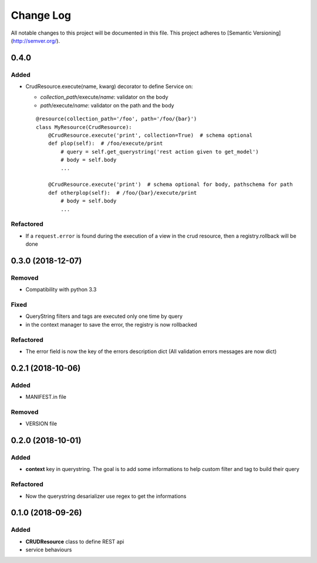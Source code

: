 Change Log
==========

All notable changes to this project will be documented in this file.
This project adheres to [Semantic Versioning](http://semver.org/).

0.4.0
-----

Added
~~~~~

* CrudResource.execute(name, kwarg) decorator to define Service on:

  - `collection_path`/execute/`name`: validator on the body
  - `path`/execute/`name`: validator on the path and the body

  ::

      @resource(collection_path='/foo', path='/foo/{bar}')
      class MyResource(CrudResource):
          @CrudResource.execute('print', collection=True)  # schema optional
          def plop(self):  # /foo/execute/print
              # query = self.get_querystring('rest action given to get_model')
              # body = self.body
              ...

          @CrudResource.execute('print')  # schema optional for body, pathschema for path
          def otherplop(self):  # /foo/{bar}/execute/print
              # body = self.body
              ...



Refactored
~~~~~~~~~~

* If a ``request.error`` is found during the execution of a view in the crud resource,
  then a registry.rollback will be done

0.3.0 (2018-12-07)
------------------

Removed
~~~~~~~

* Compatibility with python 3.3

Fixed
~~~~~
* QueryString filters and tags are executed only one time by query
* in the context manager to save the error, the registry is now rollbacked

Refactored
~~~~~~~~~~

* The error field is now the key of the errors description dict (All validation errors messages are now dict)

0.2.1 (2018-10-06)
------------------

Added
~~~~~

* MANIFEST.in file

Removed
~~~~~~~

* VERSION file

0.2.0 (2018-10-01)
------------------

Added
~~~~~

* **context** key in querystring. The goal is to add some informations 
  to help custom filter and tag to build their query

Refactored
~~~~~~~~~~

* Now the querystring desarializer use regex to get the informations

0.1.0 (2018-09-26)
------------------

Added
~~~~~

* **CRUDResource** class to define REST api
* service behaviours
